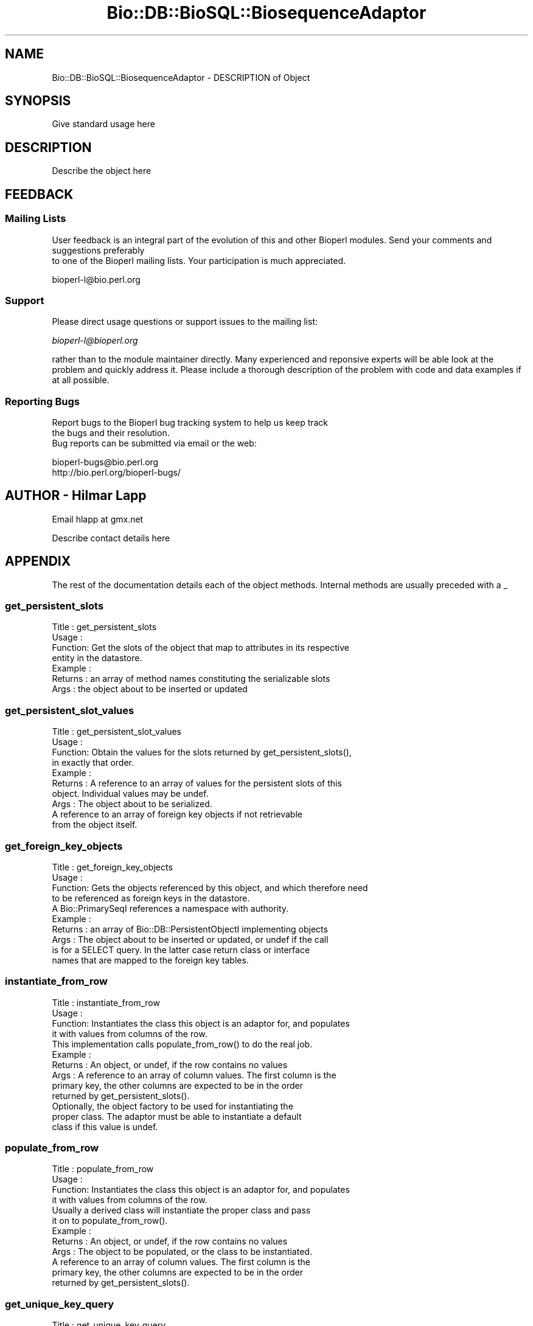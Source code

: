 .\" Automatically generated by Pod::Man 2.22 (Pod::Simple 3.13)
.\"
.\" Standard preamble:
.\" ========================================================================
.de Sp \" Vertical space (when we can't use .PP)
.if t .sp .5v
.if n .sp
..
.de Vb \" Begin verbatim text
.ft CW
.nf
.ne \\$1
..
.de Ve \" End verbatim text
.ft R
.fi
..
.\" Set up some character translations and predefined strings.  \*(-- will
.\" give an unbreakable dash, \*(PI will give pi, \*(L" will give a left
.\" double quote, and \*(R" will give a right double quote.  \*(C+ will
.\" give a nicer C++.  Capital omega is used to do unbreakable dashes and
.\" therefore won't be available.  \*(C` and \*(C' expand to `' in nroff,
.\" nothing in troff, for use with C<>.
.tr \(*W-
.ds C+ C\v'-.1v'\h'-1p'\s-2+\h'-1p'+\s0\v'.1v'\h'-1p'
.ie n \{\
.    ds -- \(*W-
.    ds PI pi
.    if (\n(.H=4u)&(1m=24u) .ds -- \(*W\h'-12u'\(*W\h'-12u'-\" diablo 10 pitch
.    if (\n(.H=4u)&(1m=20u) .ds -- \(*W\h'-12u'\(*W\h'-8u'-\"  diablo 12 pitch
.    ds L" ""
.    ds R" ""
.    ds C` ""
.    ds C' ""
'br\}
.el\{\
.    ds -- \|\(em\|
.    ds PI \(*p
.    ds L" ``
.    ds R" ''
'br\}
.\"
.\" Escape single quotes in literal strings from groff's Unicode transform.
.ie \n(.g .ds Aq \(aq
.el       .ds Aq '
.\"
.\" If the F register is turned on, we'll generate index entries on stderr for
.\" titles (.TH), headers (.SH), subsections (.SS), items (.Ip), and index
.\" entries marked with X<> in POD.  Of course, you'll have to process the
.\" output yourself in some meaningful fashion.
.ie \nF \{\
.    de IX
.    tm Index:\\$1\t\\n%\t"\\$2"
..
.    nr % 0
.    rr F
.\}
.el \{\
.    de IX
..
.\}
.\"
.\" Accent mark definitions (@(#)ms.acc 1.5 88/02/08 SMI; from UCB 4.2).
.\" Fear.  Run.  Save yourself.  No user-serviceable parts.
.    \" fudge factors for nroff and troff
.if n \{\
.    ds #H 0
.    ds #V .8m
.    ds #F .3m
.    ds #[ \f1
.    ds #] \fP
.\}
.if t \{\
.    ds #H ((1u-(\\\\n(.fu%2u))*.13m)
.    ds #V .6m
.    ds #F 0
.    ds #[ \&
.    ds #] \&
.\}
.    \" simple accents for nroff and troff
.if n \{\
.    ds ' \&
.    ds ` \&
.    ds ^ \&
.    ds , \&
.    ds ~ ~
.    ds /
.\}
.if t \{\
.    ds ' \\k:\h'-(\\n(.wu*8/10-\*(#H)'\'\h"|\\n:u"
.    ds ` \\k:\h'-(\\n(.wu*8/10-\*(#H)'\`\h'|\\n:u'
.    ds ^ \\k:\h'-(\\n(.wu*10/11-\*(#H)'^\h'|\\n:u'
.    ds , \\k:\h'-(\\n(.wu*8/10)',\h'|\\n:u'
.    ds ~ \\k:\h'-(\\n(.wu-\*(#H-.1m)'~\h'|\\n:u'
.    ds / \\k:\h'-(\\n(.wu*8/10-\*(#H)'\z\(sl\h'|\\n:u'
.\}
.    \" troff and (daisy-wheel) nroff accents
.ds : \\k:\h'-(\\n(.wu*8/10-\*(#H+.1m+\*(#F)'\v'-\*(#V'\z.\h'.2m+\*(#F'.\h'|\\n:u'\v'\*(#V'
.ds 8 \h'\*(#H'\(*b\h'-\*(#H'
.ds o \\k:\h'-(\\n(.wu+\w'\(de'u-\*(#H)/2u'\v'-.3n'\*(#[\z\(de\v'.3n'\h'|\\n:u'\*(#]
.ds d- \h'\*(#H'\(pd\h'-\w'~'u'\v'-.25m'\f2\(hy\fP\v'.25m'\h'-\*(#H'
.ds D- D\\k:\h'-\w'D'u'\v'-.11m'\z\(hy\v'.11m'\h'|\\n:u'
.ds th \*(#[\v'.3m'\s+1I\s-1\v'-.3m'\h'-(\w'I'u*2/3)'\s-1o\s+1\*(#]
.ds Th \*(#[\s+2I\s-2\h'-\w'I'u*3/5'\v'-.3m'o\v'.3m'\*(#]
.ds ae a\h'-(\w'a'u*4/10)'e
.ds Ae A\h'-(\w'A'u*4/10)'E
.    \" corrections for vroff
.if v .ds ~ \\k:\h'-(\\n(.wu*9/10-\*(#H)'\s-2\u~\d\s+2\h'|\\n:u'
.if v .ds ^ \\k:\h'-(\\n(.wu*10/11-\*(#H)'\v'-.4m'^\v'.4m'\h'|\\n:u'
.    \" for low resolution devices (crt and lpr)
.if \n(.H>23 .if \n(.V>19 \
\{\
.    ds : e
.    ds 8 ss
.    ds o a
.    ds d- d\h'-1'\(ga
.    ds D- D\h'-1'\(hy
.    ds th \o'bp'
.    ds Th \o'LP'
.    ds ae ae
.    ds Ae AE
.\}
.rm #[ #] #H #V #F C
.\" ========================================================================
.\"
.IX Title "Bio::DB::BioSQL::BiosequenceAdaptor 3"
.TH Bio::DB::BioSQL::BiosequenceAdaptor 3 "2016-05-27" "perl v5.10.1" "User Contributed Perl Documentation"
.\" For nroff, turn off justification.  Always turn off hyphenation; it makes
.\" way too many mistakes in technical documents.
.if n .ad l
.nh
.SH "NAME"
Bio::DB::BioSQL::BiosequenceAdaptor \- DESCRIPTION of Object
.SH "SYNOPSIS"
.IX Header "SYNOPSIS"
Give standard usage here
.SH "DESCRIPTION"
.IX Header "DESCRIPTION"
Describe the object here
.SH "FEEDBACK"
.IX Header "FEEDBACK"
.SS "Mailing Lists"
.IX Subsection "Mailing Lists"
User feedback is an integral part of the evolution of this
and other Bioperl modules. Send your comments and suggestions preferably
 to one of the Bioperl mailing lists.
Your participation is much appreciated.
.PP
.Vb 1
\&  bioperl\-l@bio.perl.org
.Ve
.SS "Support"
.IX Subsection "Support"
Please direct usage questions or support issues to the mailing list:
.PP
\&\fIbioperl\-l@bioperl.org\fR
.PP
rather than to the module maintainer directly. Many experienced and 
reponsive experts will be able look at the problem and quickly 
address it. Please include a thorough description of the problem 
with code and data examples if at all possible.
.SS "Reporting Bugs"
.IX Subsection "Reporting Bugs"
Report bugs to the Bioperl bug tracking system to help us keep track
 the bugs and their resolution.
 Bug reports can be submitted via email or the web:
.PP
.Vb 2
\&  bioperl\-bugs@bio.perl.org
\&  http://bio.perl.org/bioperl\-bugs/
.Ve
.SH "AUTHOR \- Hilmar Lapp"
.IX Header "AUTHOR - Hilmar Lapp"
Email hlapp at gmx.net
.PP
Describe contact details here
.SH "APPENDIX"
.IX Header "APPENDIX"
The rest of the documentation details each of the object methods. Internal methods are usually preceded with a _
.SS "get_persistent_slots"
.IX Subsection "get_persistent_slots"
.Vb 4
\& Title   : get_persistent_slots
\& Usage   :
\& Function: Get the slots of the object that map to attributes in its respective
\&           entity in the datastore.
\&
\& Example :
\& Returns : an array of method names constituting the serializable slots
\& Args    : the object about to be inserted or updated
.Ve
.SS "get_persistent_slot_values"
.IX Subsection "get_persistent_slot_values"
.Vb 4
\& Title   : get_persistent_slot_values
\& Usage   :
\& Function: Obtain the values for the slots returned by get_persistent_slots(),
\&           in exactly that order.
\&
\& Example :
\& Returns : A reference to an array of values for the persistent slots of this
\&           object. Individual values may be undef.
\& Args    : The object about to be serialized.
\&           A reference to an array of foreign key objects if not retrievable 
\&           from the object itself.
.Ve
.SS "get_foreign_key_objects"
.IX Subsection "get_foreign_key_objects"
.Vb 4
\& Title   : get_foreign_key_objects
\& Usage   :
\& Function: Gets the objects referenced by this object, and which therefore need
\&           to be referenced as foreign keys in the datastore.
\&
\&           A Bio::PrimarySeqI references a namespace with authority.
\& Example :
\& Returns : an array of Bio::DB::PersistentObjectI implementing objects
\& Args    : The object about to be inserted or updated, or undef if the call
\&           is for a SELECT query. In the latter case return class or interface
\&           names that are mapped to the foreign key tables.
.Ve
.SS "instantiate_from_row"
.IX Subsection "instantiate_from_row"
.Vb 4
\& Title   : instantiate_from_row
\& Usage   :
\& Function: Instantiates the class this object is an adaptor for, and populates
\&           it with values from columns of the row.
\&
\&           This implementation calls populate_from_row() to do the real job.
\& Example :
\& Returns : An object, or undef, if the row contains no values
\& Args    : A reference to an array of column values. The first column is the
\&           primary key, the other columns are expected to be in the order 
\&           returned by get_persistent_slots().
\&           Optionally, the object factory to be used for instantiating the
\&           proper class. The adaptor must be able to instantiate a default
\&           class if this value is undef.
.Ve
.SS "populate_from_row"
.IX Subsection "populate_from_row"
.Vb 4
\& Title   : populate_from_row
\& Usage   :
\& Function: Instantiates the class this object is an adaptor for, and populates
\&           it with values from columns of the row.
\&
\&           Usually a derived class will instantiate the proper class and pass
\&           it on to populate_from_row().
\&
\& Example :
\& Returns : An object, or undef, if the row contains no values
\& Args    : The object to be populated, or the class to be instantiated.
\&           A reference to an array of column values. The first column is the
\&           primary key, the other columns are expected to be in the order 
\&           returned by get_persistent_slots().
.Ve
.SS "get_unique_key_query"
.IX Subsection "get_unique_key_query"
.Vb 5
\& Title   : get_unique_key_query
\& Usage   :
\& Function: Obtain the suitable unique key slots and values as determined by the
\&           attribute values of the given object and the additional foreign
\&           key objects, in case foreign keys participate in a UK. 
\&
\&           This method MUST be overridden by a derived class. Alternatively,
\&           a derived class may choose to override find_by_unique_key() instead,
\&           as that one calls this method.
\& Example :
\& Returns : One or more references to hash(es) where each hash
\&           represents one unique key, and the keys of each hash
\&           represent the names of the object\*(Aqs slots that are part of
\&           the particular unique key and their values are the values
\&           of those slots as suitable for the key.
\& Args    : The object with those attributes set that constitute the chosen
\&           unique key (note that the class of the object will be suitable for
\&           the adaptor).
\&           A reference to an array of foreign key objects if not retrievable 
\&           from the object itself.
.Ve
.SS "attach_foreign_key_objects"
.IX Subsection "attach_foreign_key_objects"
.Vb 4
\& Title   : attach_foreign_key_objects
\& Usage   :
\& Function: Attaches foreign key objects to the given object as far as
\&           necessary.
\&
\&           This method is called after find_by_XXX() queries, not for INSERTs
\&           or UPDATEs.
\&
\& Example :
\& Returns : TRUE on success, and FALSE otherwise.
\& Args    : The object to which to attach foreign key objects.
\&           A reference to an array of foreign key values, in the order of
\&           foreign keys returned by get_foreign_key_objects().
.Ve
.SS "remove_children"
.IX Subsection "remove_children"
.Vb 3
\& Title   : remove_children
\& Usage   :
\& Function: This method is to cascade deletes in maintained objects.
\&
\&           We just return TRUE here.
\&
\& Example :
\& Returns : TRUE on success and FALSE otherwise
\& Args    : The persistent object that was just removed from the database.
\&           Additional (named) parameter, as passed to remove().
.Ve
.SS "get_biosequence"
.IX Subsection "get_biosequence"
.Vb 10
\& Title   : get_biosequence
\& Usage   :
\& Function: Returns the actual sequence for a bioentry, or a substring of it.
\& Example :
\& Returns : A string (the sequence or subsequence)
\& Args    : The primary key of the bioentry for which to obtain the sequence.
\&           Optionally, start and end position if only a subsequence is to be
\&           returned (for long sequences, obtaining the subsequence from the
\&           database may be much faster than obtaining it from the complete
\&           in\-memory string, because the latter has to be retrieved first).
.Ve
